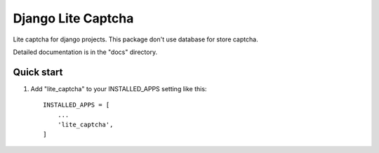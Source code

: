 ===================
Django Lite Captcha
===================

Lite captcha for django projects. This package don't use database for store captcha.

Detailed documentation is in the "docs" directory.

Quick start
-----------

1. Add "lite_captcha" to your INSTALLED_APPS setting like this::

    INSTALLED_APPS = [
        ...
        'lite_captcha',
    ]

